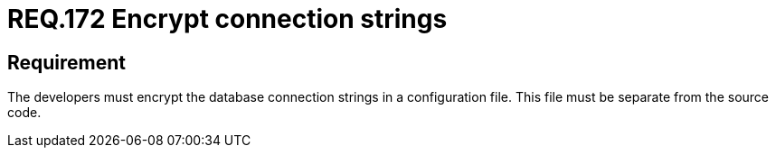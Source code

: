 :slug: rules/172/
:category: source
:description: This document details the security guidelines and requirements related to the secure encryption of database connection strings. Such encryption must be performed in configuration files, which must be separated from the source code that composes the application.
:keywords: Requirement, Security, Source Code, Databases, Connection, Encryption
:rules: yes

= REQ.172 Encrypt connection strings

== Requirement

The developers must encrypt the database connection strings in a configuration
file.
This file must be separate from the source code.
